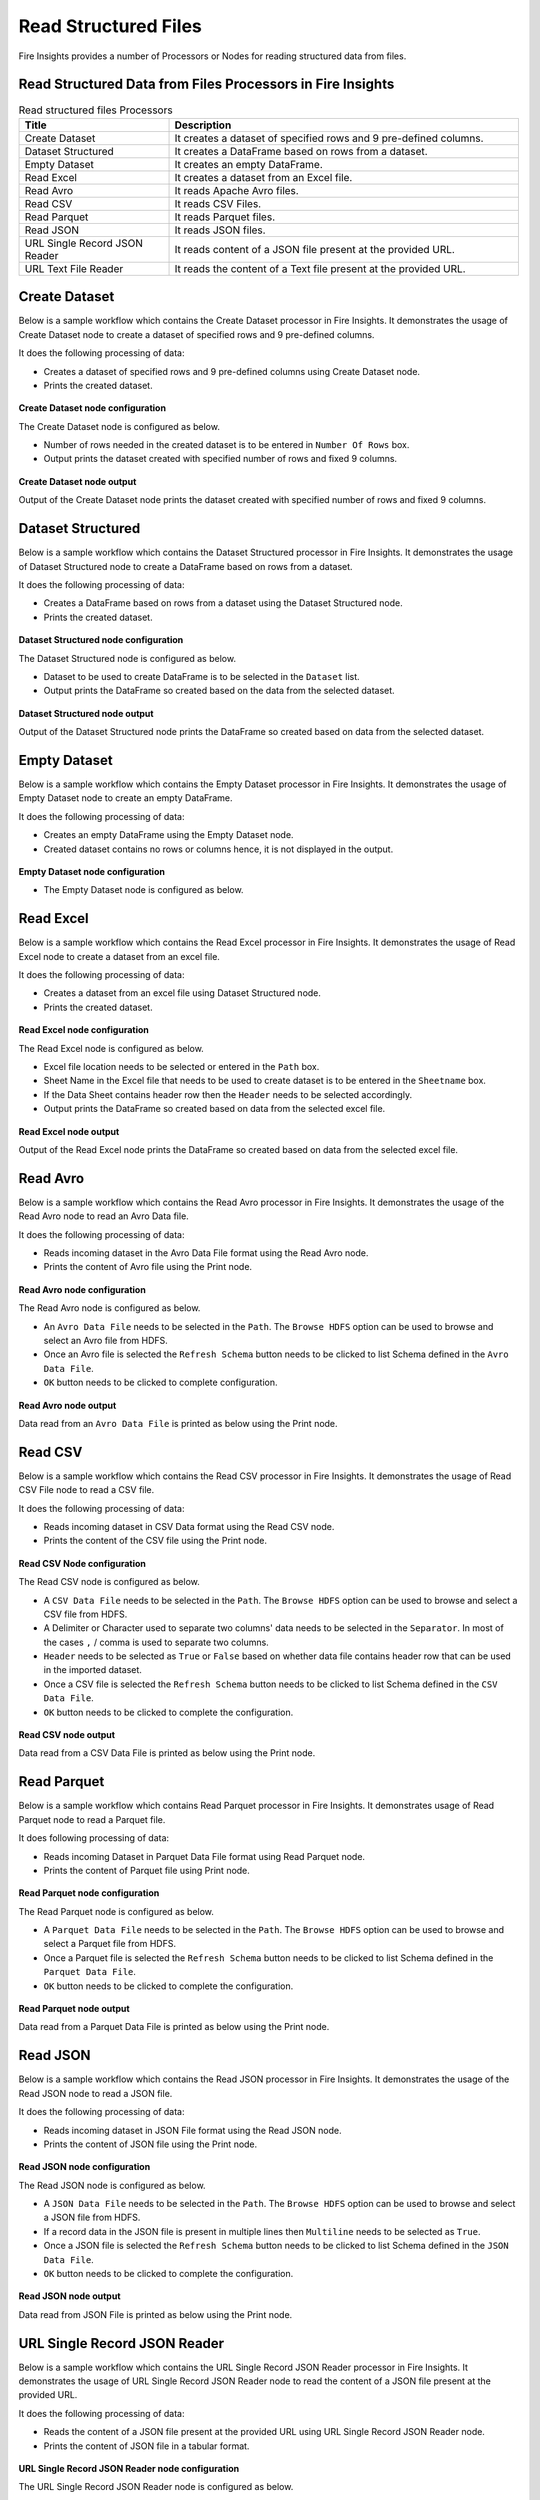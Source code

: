 Read Structured Files
==========

Fire Insights provides a number of Processors or Nodes for reading structured data from files.


Read Structured Data from Files Processors in Fire Insights
----------------------------------------


.. list-table:: Read structured files Processors
   :widths: 30 70
   :header-rows: 1

   * - Title
     - Description
   * - Create Dataset
     - It creates a dataset of specified rows and 9 pre-defined columns.
   * - Dataset Structured
     - It creates a DataFrame based on rows from a dataset.
   * - Empty Dataset
     - It creates an empty DataFrame.
   * - Read Excel
     - It creates a dataset from an Excel file.
   * - Read Avro
     - It reads Apache Avro files.
   * - Read CSV
     - It reads CSV Files.
   * - Read Parquet
     - It reads Parquet files.
   * - Read JSON
     - It reads JSON files.
   * - URL Single Record JSON Reader
     - It reads content of a JSON file present at the provided URL.
   * - URL Text File Reader
     - It reads the content of a Text file present at the provided URL.     

Create Dataset
----------------------------------------

Below is a sample workflow which contains the Create Dataset processor in Fire Insights. It demonstrates the usage of Create Dataset node to create a dataset of specified rows and 9 pre-defined columns.

It does the following processing of data:

*	Creates a dataset of specified rows and 9 pre-defined columns using Create Dataset node.
*	Prints the created dataset.

.. figure:: ../../_assets/user-guide/read-write/read-structured/create-dataset.png
   :alt: readwrite_userguide
   :width: 50%
   
**Create Dataset node configuration**

The Create Dataset node is configured as below.

*	Number of rows needed in the created dataset is to be entered in ``Number Of Rows`` box.
*	Output prints the dataset created with specified number of rows and fixed 9 columns.

.. figure:: ../../_assets/user-guide/read-write/read-structured/createdataset-config.png
   :alt: readwrite_userguide
   :width: 70%
   
**Create Dataset node output**

Output of the Create Dataset node prints the dataset created with specified number of rows and fixed 9 columns.

.. figure:: ../../_assets/user-guide/read-write/read-structured/createdataset-printnode-output.png
   :alt: readwrite_userguide
   :width: 70%       	    

Dataset Structured
----------------------------------------

Below is a sample workflow which contains the Dataset Structured processor in Fire Insights. It demonstrates the usage of Dataset Structured node to create a DataFrame based on rows from a dataset.

It does the following processing of data:

*	Creates a DataFrame based on rows from a dataset using the Dataset Structured node.
*	Prints the created dataset.

.. figure:: ../../_assets/user-guide/read-write/read-structured/dataset-structured.png
   :alt: readwrite_userguide
   :width: 50%
   
**Dataset Structured node configuration**

The Dataset Structured node is configured as below.

*	Dataset to be used to create DataFrame is to be selected in the ``Dataset`` list.
*	Output prints the DataFrame so created based on the data from the selected dataset.

.. figure:: ../../_assets/user-guide/read-write/read-structured/datasetstructured-config.png
   :alt: readwrite_userguide
   :width: 70%
   
**Dataset Structured node output**

Output of the Dataset Structured node prints the DataFrame so created based on data from the selected dataset.

.. figure:: ../../_assets/user-guide/read-write/read-structured/datasetstructured-printnode-output.png
   :alt: readwrite_userguide
   :width: 70%       	    

Empty Dataset
---------------------------------------

Below is a sample workflow which contains the Empty Dataset processor in Fire Insights. It demonstrates the usage of Empty Dataset node to create an empty DataFrame.

It does the following processing of data:

*	Creates an empty DataFrame using the Empty Dataset node.
*	Created dataset contains no rows or columns hence, it is not displayed in the output.

.. figure:: ../../_assets/user-guide/read-write/read-structured/create-empty-dataset-WF.png
   :alt: readwrite_userguide
   :width: 50%
   
**Empty Dataset node configuration**

*	The Empty Dataset node is configured as below.

.. figure:: ../../_assets/user-guide/read-write/read-structured/emptydataset-config.png
   :alt: readwrite_userguide
   :width: 70%
   
Read Excel
----------------------------------------

Below is a sample workflow which contains the Read Excel processor in Fire Insights. It demonstrates the usage of Read Excel node to create a dataset from an excel file.

It does the following processing of data:

*	Creates a dataset from an excel file using Dataset Structured node.
*	Prints the created dataset.

.. figure:: ../../_assets/user-guide/read-write/read-structured/read-excel-WF.png
   :alt: readwrite_userguide
   :width: 50%
   
**Read Excel node configuration**

The Read Excel node is configured as below.

*	Excel file location needs to be selected or entered in the ``Path`` box.
*	Sheet Name in the Excel file that needs to be used to create dataset is to be entered in the ``Sheetname`` box.
*	If the Data Sheet contains header row then the ``Header`` needs to be selected accordingly.
*	Output prints the DataFrame so created based on data from the selected excel file.

.. figure:: ../../_assets/user-guide/read-write/read-structured/readexcel-config.png
   :alt: readwrite_userguide
   :width: 70%
   
**Read Excel node output**

Output of the Read Excel node prints the DataFrame so created based on data from the selected excel file.

.. figure:: ../../_assets/user-guide/read-write/read-structured/readexcel-printnode-output.png
   :alt: readwrite_userguide
   :width: 70%       	    


Read Avro
----------------------------------------

Below is a sample workflow which contains the Read Avro processor in Fire Insights. It demonstrates the usage of the Read Avro node to read an Avro Data file.

It does the following processing of data:

*	Reads incoming dataset in the Avro Data File format using the Read Avro node.
* 	Prints the content of Avro file using the Print node.


.. figure:: ../../_assets/user-guide/read-write/read-structured/read-avro-WF.png
   :alt: readavro_node_userguide
   :width: 50%
   

**Read Avro node configuration**

The Read Avro node is configured as below.

*	An ``Avro Data File`` needs to be selected in the ``Path``. The ``Browse HDFS`` option can be used to browse and select an Avro file from HDFS.
*	Once an Avro file is selected the ``Refresh Schema`` button needs to be clicked to list Schema defined in the ``Avro Data File``.
*	``OK`` button needs to be clicked to complete configuration.

.. figure:: ../../_assets/user-guide/read-write/read-structured/readavro-configuration.png
   :alt: readavro_node_userguide
   :width: 70%

**Read Avro node output**

Data read from an ``Avro Data File`` is printed as below using the Print node.

.. figure:: ../../_assets/user-guide/read-write/read-structured/readavro-printnode-output.png
   :alt: readavro_node_userguide
   :width: 70%
   
Read CSV
----------------------------------------

Below is a sample workflow which contains the Read CSV processor in Fire Insights. It demonstrates the usage of Read CSV File node to read a CSV file.

It does the following processing of data:

*	Reads incoming dataset in CSV Data format using the Read CSV node.
* 	Prints the content of the CSV file using the Print node.

.. figure:: ../../_assets/user-guide/read-write/read-structured/read-CSV-WF.png
   :alt: readcsv_node_userguide
   :width: 50%
   

**Read CSV Node configuration**

The Read CSV node is configured as below.

*	A ``CSV Data File`` needs to be selected in the ``Path``. The ``Browse HDFS`` option can be used to browse and select a CSV file from HDFS.
*	A Delimiter or Character used to separate two columns' data needs to be selected in the ``Separator``. In most of the cases ``,`` / comma is used to separate two columns.
*	``Header`` needs to be selected as ``True`` or ``False`` based on whether data file contains header row that can be used in the imported dataset.
*	Once a CSV file is selected the ``Refresh Schema`` button needs to be clicked to list Schema defined in the ``CSV Data File``. 
*	``OK`` button needs to be clicked to complete the configuration.

.. figure:: ../../_assets/user-guide/read-write/read-structured/readcsv-configuration.png
   :alt: readcsv_node_userguide
   :width: 70%

**Read CSV node output**

Data read from a CSV Data File is printed as below using the Print node.

.. figure:: ../../_assets/user-guide/read-write/read-structured/readcsv-printnode-output.png
   :alt: readcsv_node_userguide
   :width: 70%
   
Read Parquet
----------------------------------------

Below is a sample workflow which contains Read Parquet processor in Fire Insights. It demonstrates usage of Read Parquet node to read a Parquet file.

It does following processing of data:

*	Reads incoming Dataset in Parquet Data File format using Read Parquet node.
* 	Prints the content of Parquet file using Print node.

.. figure:: ../../_assets/user-guide/read-write/read-structured/read-parquet-WF.png
   :alt: readparquet_node_userguide
   :width: 50%
   

**Read Parquet node configuration**

The Read Parquet node is configured as below.

*	A ``Parquet Data File`` needs to be selected in the ``Path``. The ``Browse HDFS`` option can be used to browse and select a Parquet file from HDFS.
*	Once a Parquet file is selected the ``Refresh Schema`` button needs to be clicked to list Schema defined in the ``Parquet Data File``. 
*	``OK`` button needs to be clicked to complete the configuration.

.. figure:: ../../_assets/user-guide/read-write/read-structured/readparquet-configuration.png
   :alt: readparquet_node_userguide
   :width: 70%

**Read Parquet node output**

Data read from a Parquet Data File is printed as below using the Print node.

.. figure:: ../../_assets/user-guide/read-write/read-structured/readparquet-printnode-output.png
   :alt: readparquet_node_userguide
   :width: 70%
   
Read JSON
----------------------------------------

Below is a sample workflow which contains the Read JSON processor in Fire Insights. It demonstrates the usage of the Read JSON node to read a JSON file.

It does the following processing of data:

*	Reads incoming dataset in JSON File format using the Read JSON node.
* 	Prints the content of JSON file using the Print node.

.. figure:: ../../_assets/user-guide/read-write/read-structured/read-JSON-WF.png
   :alt: readjson_node_userguide
   :width: 50%
   

**Read JSON node configuration**

The Read JSON node is configured as below.

*	A ``JSON Data File`` needs to be selected in the ``Path``. The ``Browse HDFS`` option can be used to browse and select a JSON file from HDFS.
*	If a record data in the JSON file is present in multiple lines then ``Multiline`` needs to be selected as ``True``.
*	Once a JSON file is selected the ``Refresh Schema`` button needs to be clicked to list Schema defined in the ``JSON Data File``. 
*	``OK`` button needs to be clicked to complete the configuration.

.. figure:: ../../_assets/user-guide/read-write/read-structured/readjson-configuration.png
   :alt: readjson_node_userguide
   :width: 70%

**Read JSON node output**

Data read from JSON File is printed as below using the Print node.

.. figure:: ../../_assets/user-guide/read-write/read-structured/readjson-printnode-output.png
   :alt: readjson_node_userguide
   :width: 70%
   
URL Single Record JSON Reader
----------------------------------------

Below is a sample workflow which contains the URL Single Record JSON Reader processor in Fire Insights. It demonstrates the usage of URL Single Record JSON Reader node to read the content of a JSON file present at the provided URL.

It does the following processing of data:

*	Reads the content of a JSON file present at the provided URL using URL Single Record JSON Reader node.
*	Prints the content of JSON file in a tabular format.

.. figure:: ../../_assets/user-guide/read-write/read-structured/read-JSON-URL-WF.png
   :alt: readwrite_userguide
   :width: 50%
   
**URL Single Record JSON Reader node configuration**

The URL Single Record JSON Reader node is configured as below.

*	The URL address containing JSON file needs to be entered in ``URL`` box. 
*	The ``Refresh Schema`` button needs to be pressed to list schema of the JSON file.
*	Output prints the content of JSON file in a tabular format.

.. figure:: ../../_assets/user-guide/read-write/read-structured/urljson-config.png
   :alt: readwrite_userguide
   :width: 70%
   
**URL Single Record JSON Reader node output**

Output of the URL Single Record JSON Reader node prints the content of JSON file in a tabular format.

.. figure:: ../../_assets/user-guide/read-write/read-structured/urljson-printnode-output.png
   :alt: readwrite_userguide
   :width: 70%       	    

URL Text File Reader
----------------------------------------

Below is a sample workflow which contains the URL Text File Reader processor in Fire Insights. It demonstrates the usage of the URL Text File Reader node to read content of a Text file present at the provided URL.

It does the following processing of data:

*	Reads the content of a Text file present at the provided URL using the URL Text File Reader node.
*	Prints the content of the Text file in a tabular format.

.. figure:: ../../_assets/user-guide/read-write/read-structured/read-text-URL-WF.png
   :alt: readwrite_userguide
   :width: 50%
   
**URL Text File Reader Node configuration**

The URL Text File Reader node is configured as below.

*	The URL address containing Text file needs to be entered in ``URL`` box. 
*	Output prints the content of the Text file in a tabular format.

.. figure:: ../../_assets/user-guide/read-write/read-structured/urltext-config.png
   :alt: readwrite_userguide
   :width: 70%
   
**URL Text File Reader node output**

Output of the  URL Text File Reader node prints the content of the Text file in a tabular format.

.. figure:: ../../_assets/user-guide/read-write/read-structured/urltext-printnode-output.png
   :alt: readwrite_userguide
   :width: 70%       	    
